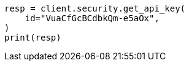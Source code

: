 // This file is autogenerated, DO NOT EDIT
// rest-api/security/update-cross-cluster-api-key.asciidoc:120

[source, python]
----
resp = client.security.get_api_key(
    id="VuaCfGcBCdbkQm-e5aOx",
)
print(resp)
----
